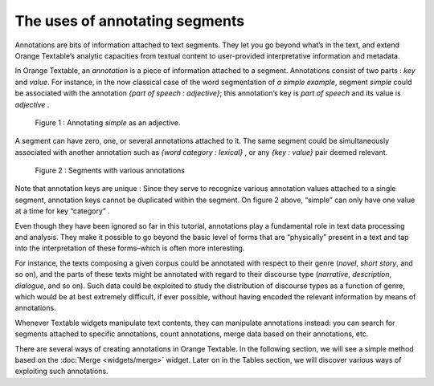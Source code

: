 The uses of annotating segments
======================================

Annotations are bits of information attached to text segments. They let
you go beyond what’s in the text, and extend Orange Textable’s analytic
capacities from textual content to user-provided interpretative
information and metadata.

In Orange Textable, an *annotation* is a piece of information attached
to a segment. Annotations consist of two parts : *key* and *value*. For
instance, in the now classical case of the word segmentation of *a
simple example*, segment *simple* could be associated with the
annotation *{part of speech : adjective}*; this annotation’s key is
*part of speech* and its value is *adjective* .

.. _annotating_uses_fig1:

.. figure:: figures/annotation_uses_fig1.png
    :align: center
    :alt: Annotating *simple* as an adjective.
    :scale: 80 %

   Figure 1 : Annotating *simple* as an adjective.

A segment can have zero, one, or several annotations attached to it. The
same segment could be simultaneously associated with another annotation
such as *{word category : lexical}* , or any *{key : value}* pair deemed
relevant.

.. _annotating_uses_fig2:

.. figure:: figures/annotation_uses_fig2.png
    :align: center
    :alt: segments with various annotations
    :scale: 80 %

   Figure 2 : Segments with various annotations

Note that annotation keys are unique : Since they serve to recognize
various annotation values attached to a single segment, annotation keys
cannot be duplicated within the segment. On figure 2 above, “simple” can
only have one value at a time for key “category” .

Even though they have been ignored so far in this tutorial, annotations
play a fundamental role in text data processing and analysis. They make
it possible to go beyond the basic level of forms that are “physically”
present in a text and tap into the interpretation of these forms–which
is often more interesting.

For instance, the texts composing a given corpus could be annotated with
respect to their genre (*novel*, *short story*, and so on), and the
parts of these texts might be annotated with regard to their discourse
type (*narrative*, *description*, *dialogue*, and so on). Such data
could be exploited to study the distribution of discourse types as a
function of genre, which would be at best extremely difficult, if ever
possible, without having encoded the relevant information by means of
annotations.

Whenever Textable widgets manipulate text contents, they can manipulate
annotations instead: you can search for segments attached to specific
annotations, count annotations, merge data based on their annotations,
etc.

There are several ways of creating annotations in Orange Textable. In
the following section, we will see a simple method based on the
:doc:`Merge <widgets/merge>`
widget. Later on in the Tables section, we will discover various ways of
exploiting such annotations.